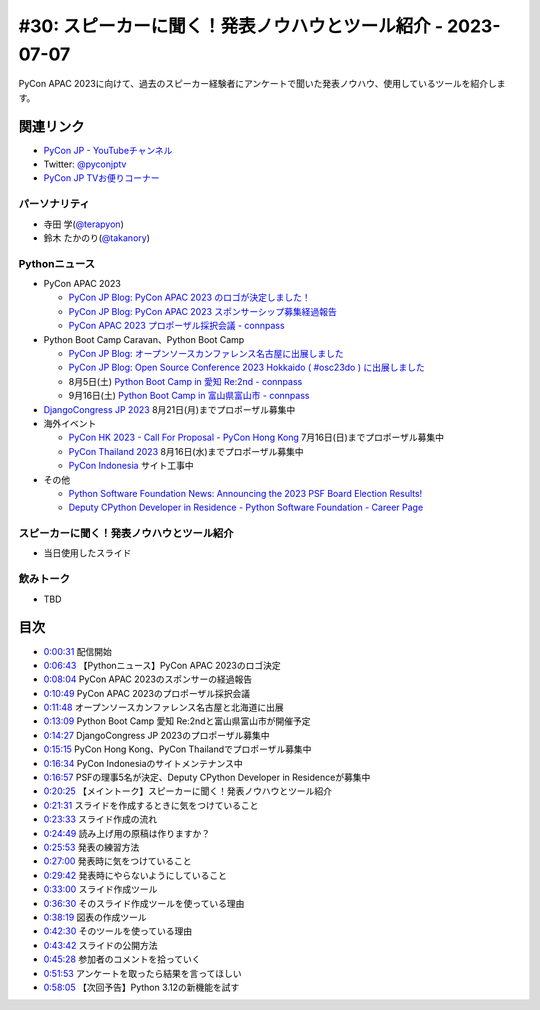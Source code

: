 ==============================================================
 #30: スピーカーに聞く！発表ノウハウとツール紹介 - 2023-07-07
==============================================================

PyCon APAC 2023に向けて、過去のスピーカー経験者にアンケートで聞いた発表ノウハウ、使用しているツールを紹介します。

.. raw:: html

   <iframe width="560" height="315" src="https://www.youtube.com/embed/1H9tYmLWcPM" title="YouTube video player" frameborder="0" allow="accelerometer; autoplay; clipboard-write; encrypted-media; gyroscope; picture-in-picture; web-share" allowfullscreen></iframe>

関連リンク
==========
* `PyCon JP - YouTubeチャンネル <https://www.youtube.com/user/PyConJP>`_
* Twitter: `@pyconjptv <https://twitter.com/pyconjptv>`_
* `PyCon JP TVお便りコーナー <https://docs.google.com/forms/d/e/1FAIpQLSfvL4cKteAaG_czTXjofR83owyjXekG9GNDGC6-jRZCb_2HRw/viewform>`_

パーソナリティ
--------------
* 寺田 学(`@terapyon <https://twitter.com>`_)
* 鈴木 たかのり(`@takanory <https://twitter.com/takanory>`_)

Pythonニュース
--------------
* PyCon APAC 2023

  * `PyCon JP Blog: PyCon APAC 2023 のロゴが決定しました！ <https://pyconjp.blogspot.com/2023/06/pyconapac2023-logo-jp.html>`_
  * `PyCon JP Blog: PyCon APAC 2023 スポンサーシップ募集経過報告 <https://pyconjp.blogspot.com/2023/06/pyconjp2022-sponsorship-result-ja.html>`_
  * `PyCon APAC 2023 プロポーザル採択会議 - connpass <https://pyconjp-staff.connpass.com/event/288671/>`_
* Python Boot Camp Caravan、Python Boot Camp

  * `PyCon JP Blog: オープンソースカンファレンス名古屋に出展しました <https://pyconjp.blogspot.com/2023/06/pycamp-caravan-osc-2023-nagoya-report.html>`_
  * `PyCon JP Blog: Open Source Conference 2023 Hokkaido ( #osc23do ) に出展しました <https://pyconjp.blogspot.com/2023/06/pycamp-caravan-osc-2023-hokkaido-report.html>`_
  * 8月5日(土) `Python Boot Camp in 愛知 Re:2nd - connpass <https://pyconjp.connpass.com/event/286959/>`_
  * 9月16日(土) `Python Boot Camp in 富山県富山市 - connpass <https://pyconjp.connpass.com/event/287004/>`_
* `DjangoCongress JP 2023 <https://djangocongress.jp/>`_ 8月21日(月)までプロポーザル募集中
* 海外イベント

  * `PyCon HK 2023 - Call For Proposal - PyCon Hong Kong <https://pycon.hk/2023/pycon-hk-2023-cfp/>`_ 7月16日(日)までプロポーザル募集中
  * `PyCon Thailand 2023 <https://th.pycon.org/>`_ 8月16日(水)までプロポーザル募集中
  * `PyCon Indonesia <https://pycon.id/>`_ サイト工事中
* その他

  * `Python Software Foundation News: Announcing the 2023 PSF Board Election Results! <https://pyfound.blogspot.com/2023/06/announcing-2023-psf-board-election.html>`_
  * `Deputy CPython Developer in Residence - Python Software Foundation - Career Page <https://pythonsoftwarefoundation.applytojob.com/apply/9jXnEu0MuJ/Deputy-CPython-Developer-In-Residence>`_

スピーカーに聞く！発表ノウハウとツール紹介
------------------------------------------
* 当日使用したスライド

.. raw:: html

   <iframe src="https://docs.google.com/presentation/d/e/2PACX-1vR-0Q6Bo3O5PLpFRA8AElwex7_sEICM-CWKs8KxIS1IKAyGrUvXpV96PB2SG8fWyTZBmj-d3QtLV7MP/embed?start=false&loop=false&delayms=3000" frameborder="0" width="960" height="569" allowfullscreen="true" mozallowfullscreen="true" webkitallowfullscreen="true"></iframe>

飲みトーク
----------
* TBD

目次
====
* `0:00:31 <https://www.youtube.com/watch?v=1H9tYmLWcPM&t=31s>`_ 配信開始
* `0:06:43 <https://www.youtube.com/watch?v=1H9tYmLWcPM&t=403s>`_ 【Pythonニュース】PyCon APAC 2023のロゴ決定
* `0:08:04 <https://www.youtube.com/watch?v=1H9tYmLWcPM&t=484s>`_ PyCon APAC 2023のスポンサーの経過報告
* `0:10:49 <https://www.youtube.com/watch?v=1H9tYmLWcPM&t=649s>`_ PyCon APAC 2023のプロポーザル採択会議
* `0:11:48 <https://www.youtube.com/watch?v=1H9tYmLWcPM&t=708s>`_ オープンソースカンファレンス名古屋と北海道に出展
* `0:13:09 <https://www.youtube.com/watch?v=1H9tYmLWcPM&t=789s>`_ Python Boot Camp 愛知 Re:2ndと富山県富山市が開催予定
* `0:14:27 <https://www.youtube.com/watch?v=1H9tYmLWcPM&t=867s>`_ DjangoCongress JP 2023のプロポーザル募集中
* `0:15:15 <https://www.youtube.com/watch?v=1H9tYmLWcPM&t=915s>`_ PyCon Hong Kong、PyCon Thailandでプロポーザル募集中
* `0:16:34 <https://www.youtube.com/watch?v=1H9tYmLWcPM&t=994s>`_ PyCon Indonesiaのサイトメンテナンス中
* `0:16:57 <https://www.youtube.com/watch?v=1H9tYmLWcPM&t=1017s>`_ PSFの理事5名が決定、Deputy CPython Developer in Residenceが募集中
* `0:20:25 <https://www.youtube.com/watch?v=1H9tYmLWcPM&t=1225s>`_ 【メイントーク】スピーカーに聞く！発表ノウハウとツール紹介
* `0:21:31 <https://www.youtube.com/watch?v=1H9tYmLWcPM&t=1291s>`_ スライドを作成するときに気をつけていること
* `0:23:33 <https://www.youtube.com/watch?v=1H9tYmLWcPM&t=1413s>`_ スライド作成の流れ
* `0:24:49 <https://www.youtube.com/watch?v=1H9tYmLWcPM&t=1489s>`_ 読み上げ用の原稿は作りますか？
* `0:25:53 <https://www.youtube.com/watch?v=1H9tYmLWcPM&t=1553s>`_ 発表の練習方法
* `0:27:00 <https://www.youtube.com/watch?v=1H9tYmLWcPM&t=1620s>`_ 発表時に気をつけていること
* `0:29:42 <https://www.youtube.com/watch?v=1H9tYmLWcPM&t=1782s>`_ 発表時にやらないようにしていること
* `0:33:00 <https://www.youtube.com/watch?v=1H9tYmLWcPM&t=1980s>`_ スライド作成ツール
* `0:36:30 <https://www.youtube.com/watch?v=1H9tYmLWcPM&t=2190s>`_ そのスライド作成ツールを使っている理由
* `0:38:19 <https://www.youtube.com/watch?v=1H9tYmLWcPM&t=2299s>`_ 図表の作成ツール
* `0:42:30 <https://www.youtube.com/watch?v=1H9tYmLWcPM&t=2550s>`_ そのツールを使っている理由
* `0:43:42 <https://www.youtube.com/watch?v=1H9tYmLWcPM&t=2622s>`_ スライドの公開方法
* `0:45:28 <https://www.youtube.com/watch?v=1H9tYmLWcPM&t=2728s>`_ 参加者のコメントを拾っていく
* `0:51:53 <https://www.youtube.com/watch?v=1H9tYmLWcPM&t=3113s>`_ アンケートを取ったら結果を言ってほしい
* `0:58:05 <https://www.youtube.com/watch?v=1H9tYmLWcPM&t=3485s>`_ 【次回予告】Python 3.12の新機能を試す
